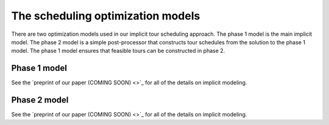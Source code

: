 ===============================================
The scheduling optimization models
===============================================

There are two optimization models used in our implicit tour
scheduling approach. The phase 1 model is the main implicit
model. The phase 2 model is a simple post-processor that
constructs tour schedules from the solution to the phase 1 model.
The phase 1 model ensures that feasible tours can be constructed
in phase 2.

Phase 1 model
-------------

See the `preprint of our paper (COMING SOON) <>`_ for all of the details on implicit modeling.

Phase 2 model
-------------

See the `preprint of our paper (COMING SOON) <>`_ for all of the details on implicit modeling.
    
    
